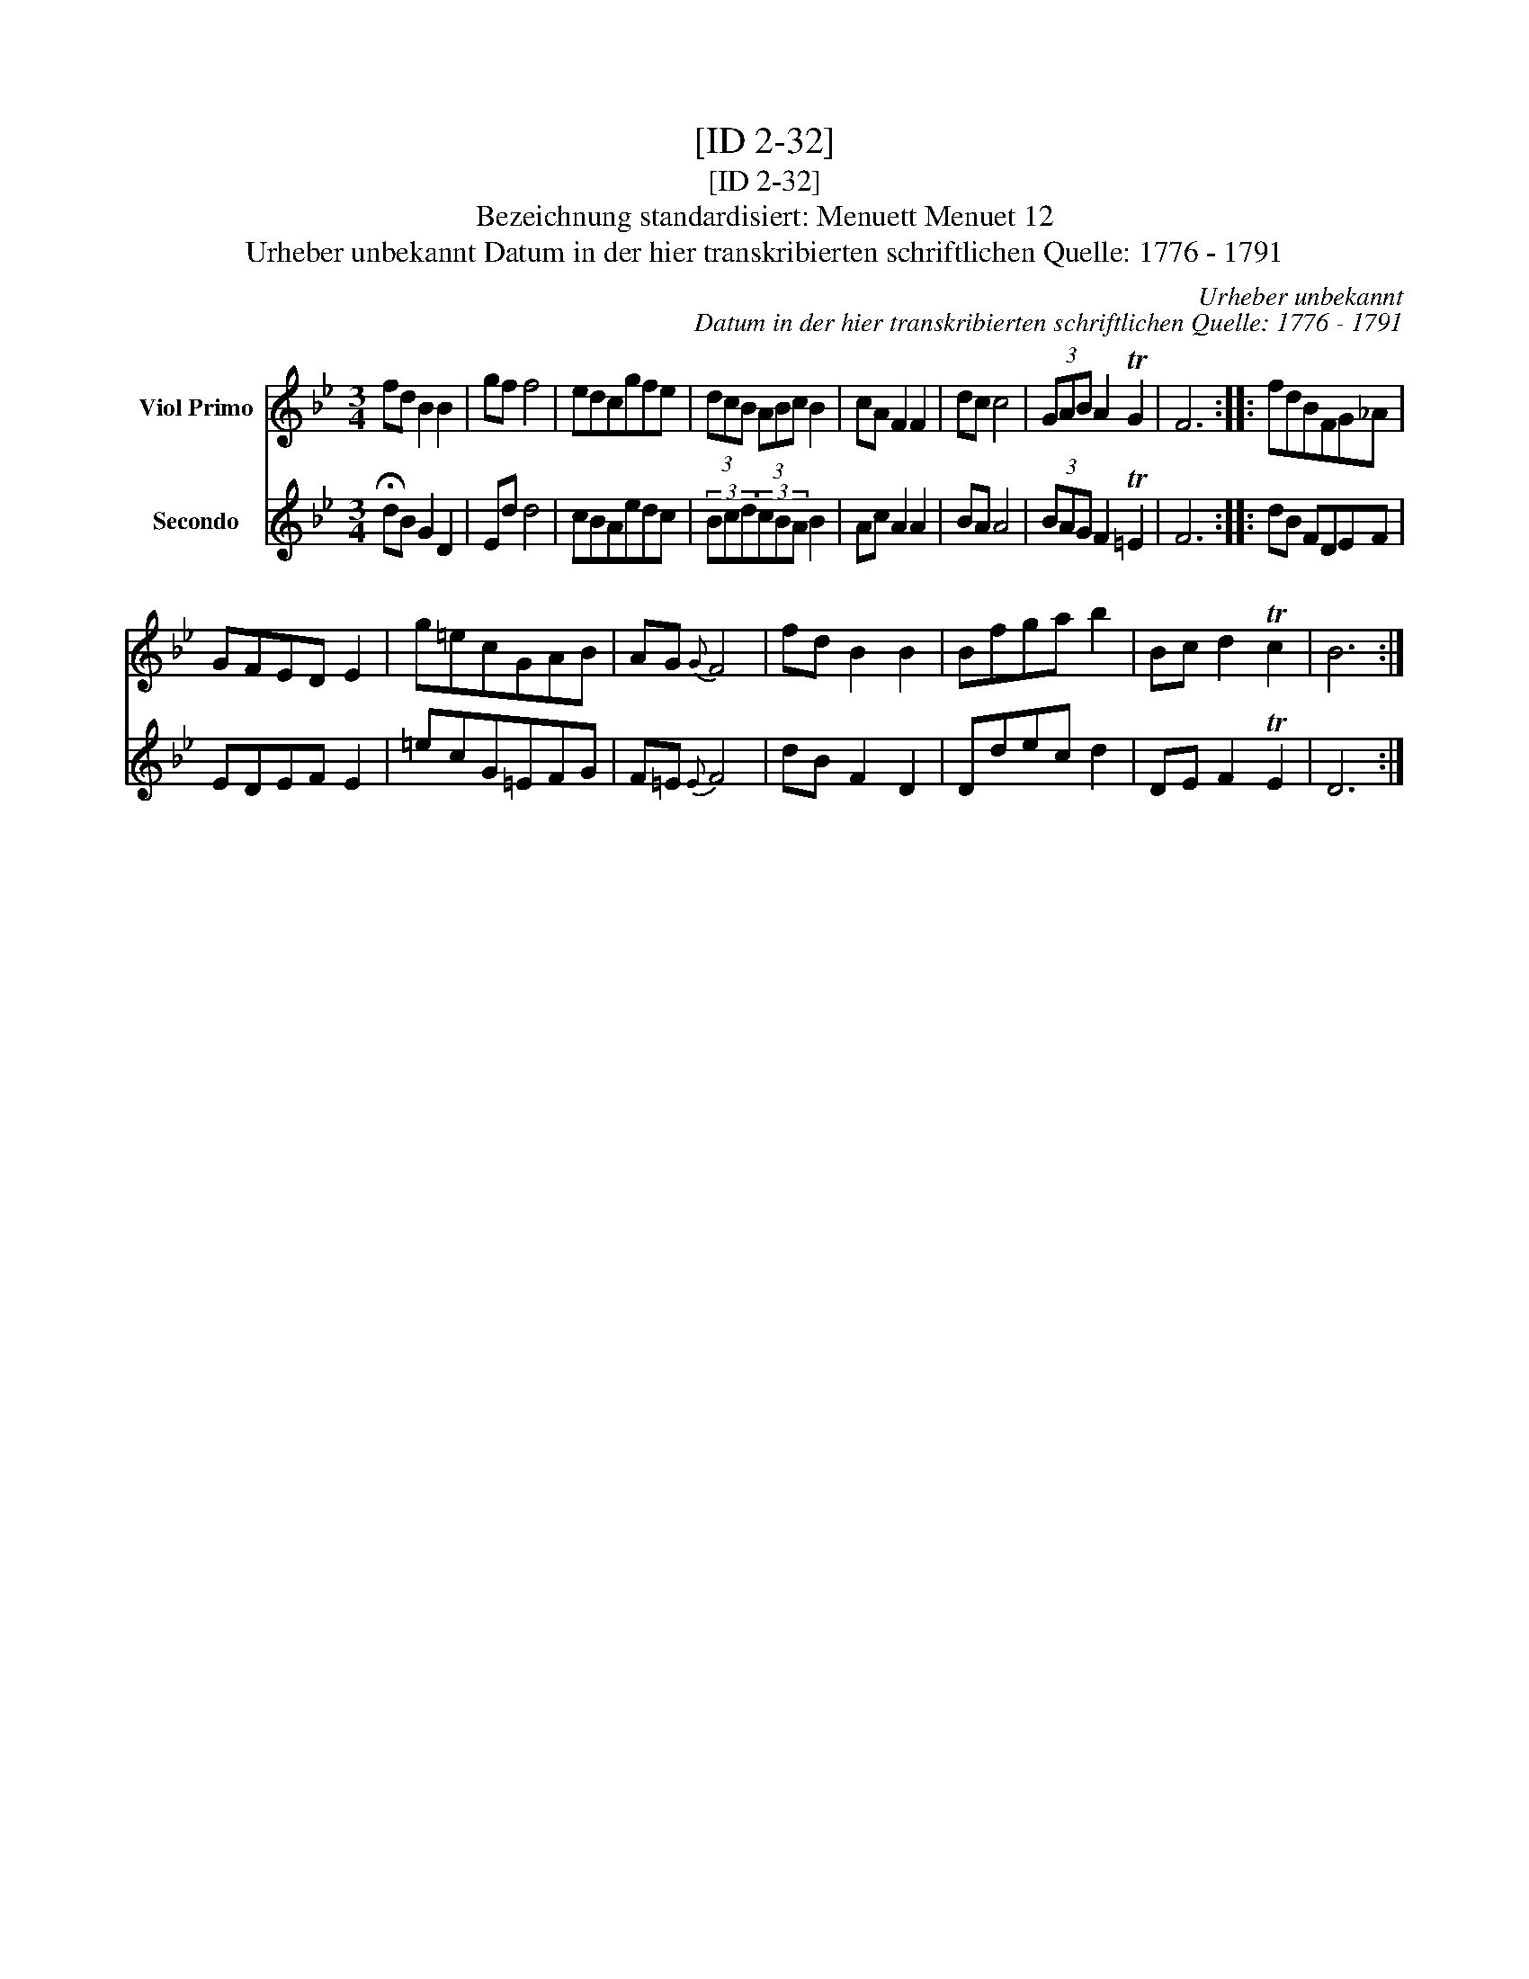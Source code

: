 X:1
T:[ID 2-32]
T:[ID 2-32]
T:Bezeichnung standardisiert: Menuett Menuet 12
T:Urheber unbekannt Datum in der hier transkribierten schriftlichen Quelle: 1776 - 1791
C:Urheber unbekannt
C:Datum in der hier transkribierten schriftlichen Quelle: 1776 - 1791
%%score 1 2
L:1/8
M:3/4
K:Bb
V:1 treble nm="Viol Primo"
V:2 treble nm="Secondo"
V:1
 fd B2 B2 | gf f4 | edcgfe | (3dcB (3ABc B2 | cA F2 F2 | dc c4 | (3GAB A2 TG2 | F6 :: fdBFG_A | %9
 GFED E2 | g=ecGAB | AG{G} F4 | fd B2 B2 | Bfga b2 | Bc d2 Tc2 | B6 :| %16
V:2
 !fermata!dB G2 D2 | Ed d4 | cBAedc | (3Bcd(3cBA B2 | Ac A2 A2 | BA A4 | (3BAG F2 T=E2 | F6 :: %8
 dB FDEF | EDEF E2 | =ecG=EFG | F=E{E} F4 | dB F2 D2 | Ddec d2 | DE F2 TE2 | D6 :| %16

